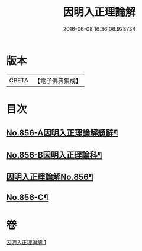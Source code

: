 #+TITLE: 因明入正理論解 
#+DATE: 2016-06-08 16:36:06.928734

* 版本
 |     CBETA|【電子佛典集成】|

* 目次
** [[file:KR6o0026_001.txt::001-0906c1][No.856-A因明入正理論解題辭¶]]
** [[file:KR6o0026_001.txt::001-0907a1][No.856-B因明入正理論科¶]]
** [[file:KR6o0026_001.txt::001-0909a1][因明入正理論解No.856¶]]
** [[file:KR6o0026_001.txt::001-0917b7][No.856-C¶]]

* 卷
[[file:KR6o0026_001.txt][因明入正理論解 1]]

